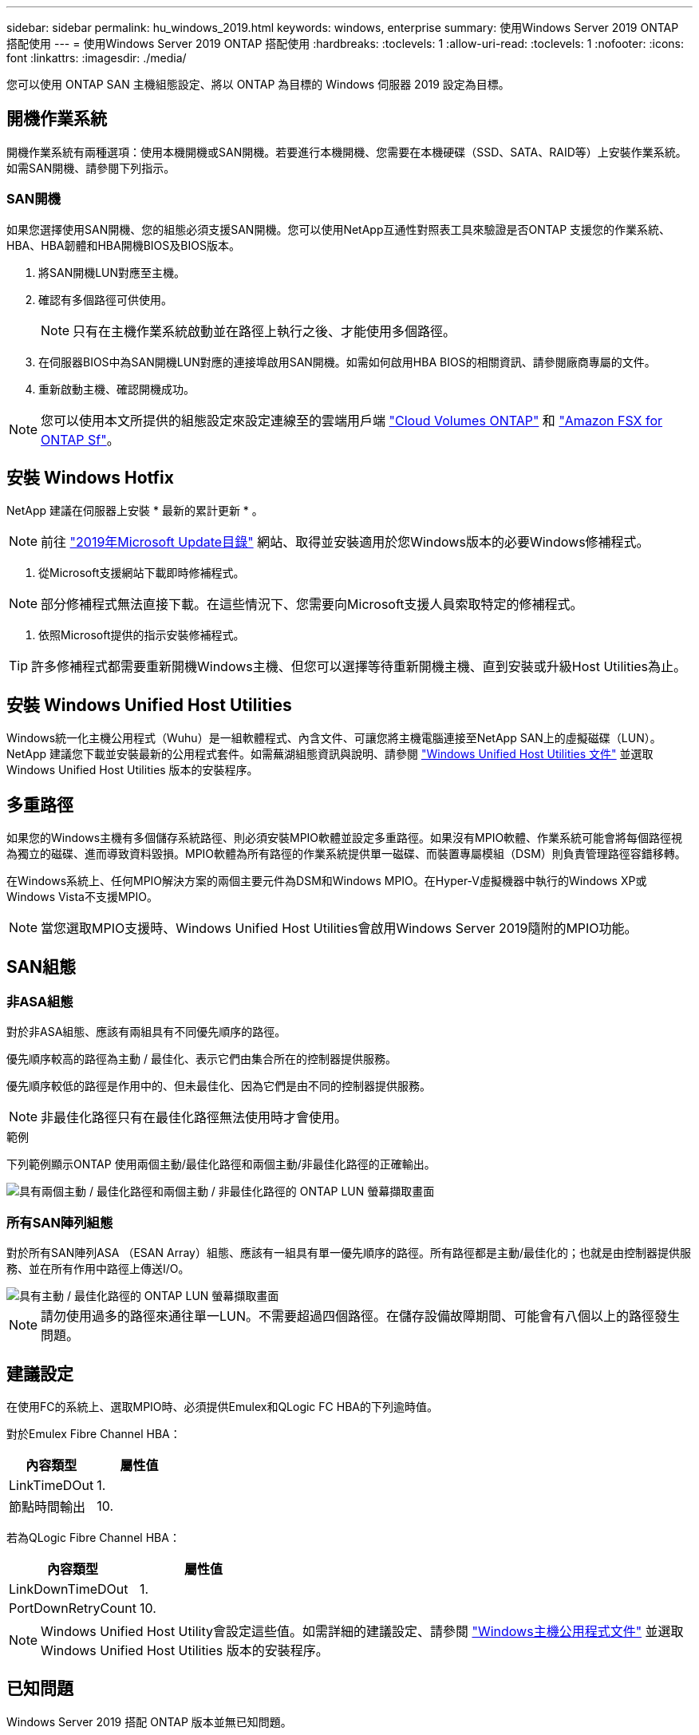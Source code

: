 ---
sidebar: sidebar 
permalink: hu_windows_2019.html 
keywords: windows, enterprise 
summary: 使用Windows Server 2019 ONTAP 搭配使用 
---
= 使用Windows Server 2019 ONTAP 搭配使用
:hardbreaks:
:toclevels: 1
:allow-uri-read: 
:toclevels: 1
:nofooter: 
:icons: font
:linkattrs: 
:imagesdir: ./media/


[role="lead"]
您可以使用 ONTAP SAN 主機組態設定、將以 ONTAP 為目標的 Windows 伺服器 2019 設定為目標。



== 開機作業系統

開機作業系統有兩種選項：使用本機開機或SAN開機。若要進行本機開機、您需要在本機硬碟（SSD、SATA、RAID等）上安裝作業系統。如需SAN開機、請參閱下列指示。



=== SAN開機

如果您選擇使用SAN開機、您的組態必須支援SAN開機。您可以使用NetApp互通性對照表工具來驗證是否ONTAP 支援您的作業系統、HBA、HBA韌體和HBA開機BIOS及BIOS版本。

. 將SAN開機LUN對應至主機。
. 確認有多個路徑可供使用。
+

NOTE: 只有在主機作業系統啟動並在路徑上執行之後、才能使用多個路徑。

. 在伺服器BIOS中為SAN開機LUN對應的連接埠啟用SAN開機。如需如何啟用HBA BIOS的相關資訊、請參閱廠商專屬的文件。
. 重新啟動主機、確認開機成功。



NOTE: 您可以使用本文所提供的組態設定來設定連線至的雲端用戶端 link:https://docs.netapp.com/us-en/cloud-manager-cloud-volumes-ontap/index.html["Cloud Volumes ONTAP"^] 和 link:https://docs.netapp.com/us-en/cloud-manager-fsx-ontap/index.html["Amazon FSX for ONTAP Sf"^]。



== 安裝 Windows Hotfix

NetApp 建議在伺服器上安裝 * 最新的累計更新 * 。


NOTE: 前往 link:https://www.catalog.update.microsoft.com/Search.aspx?q=Update+Windows+Server+2019["2019年Microsoft Update目錄"^] 網站、取得並安裝適用於您Windows版本的必要Windows修補程式。

. 從Microsoft支援網站下載即時修補程式。



NOTE: 部分修補程式無法直接下載。在這些情況下、您需要向Microsoft支援人員索取特定的修補程式。

. 依照Microsoft提供的指示安裝修補程式。



TIP: 許多修補程式都需要重新開機Windows主機、但您可以選擇等待重新開機主機、直到安裝或升級Host Utilities為止。



== 安裝 Windows Unified Host Utilities

Windows統一化主機公用程式（Wuhu）是一組軟體程式、內含文件、可讓您將主機電腦連接至NetApp SAN上的虛擬磁碟（LUN）。NetApp 建議您下載並安裝最新的公用程式套件。如需蕪湖組態資訊與說明、請參閱 link:https://docs.netapp.com/us-en/ontap-sanhost/hu_wuhu_71_rn.html["Windows Unified Host Utilities 文件"] 並選取 Windows Unified Host Utilities 版本的安裝程序。



== 多重路徑

如果您的Windows主機有多個儲存系統路徑、則必須安裝MPIO軟體並設定多重路徑。如果沒有MPIO軟體、作業系統可能會將每個路徑視為獨立的磁碟、進而導致資料毀損。MPIO軟體為所有路徑的作業系統提供單一磁碟、而裝置專屬模組（DSM）則負責管理路徑容錯移轉。

在Windows系統上、任何MPIO解決方案的兩個主要元件為DSM和Windows MPIO。在Hyper-V虛擬機器中執行的Windows XP或Windows Vista不支援MPIO。


NOTE: 當您選取MPIO支援時、Windows Unified Host Utilities會啟用Windows Server 2019隨附的MPIO功能。



== SAN組態



=== 非ASA組態

對於非ASA組態、應該有兩組具有不同優先順序的路徑。

優先順序較高的路徑為主動 / 最佳化、表示它們由集合所在的控制器提供服務。

優先順序較低的路徑是作用中的、但未最佳化、因為它們是由不同的控制器提供服務。


NOTE: 非最佳化路徑只有在最佳化路徑無法使用時才會使用。

.範例
下列範例顯示ONTAP 使用兩個主動/最佳化路徑和兩個主動/非最佳化路徑的正確輸出。

image::nonasa.png[具有兩個主動 / 最佳化路徑和兩個主動 / 非最佳化路徑的 ONTAP LUN 螢幕擷取畫面]



=== 所有SAN陣列組態

對於所有SAN陣列ASA （ESAN Array）組態、應該有一組具有單一優先順序的路徑。所有路徑都是主動/最佳化的；也就是由控制器提供服務、並在所有作用中路徑上傳送I/O。

image::asa.png[具有主動 / 最佳化路徑的 ONTAP LUN 螢幕擷取畫面]


NOTE: 請勿使用過多的路徑來通往單一LUN。不需要超過四個路徑。在儲存設備故障期間、可能會有八個以上的路徑發生問題。



== 建議設定

在使用FC的系統上、選取MPIO時、必須提供Emulex和QLogic FC HBA的下列逾時值。

對於Emulex Fibre Channel HBA：

[cols="2*"]
|===
| 內容類型 | 屬性值 


| LinkTimeDOut | 1. 


| 節點時間輸出 | 10. 
|===
若為QLogic Fibre Channel HBA：

[cols="2*"]
|===
| 內容類型 | 屬性值 


| LinkDownTimeDOut | 1. 


| PortDownRetryCount | 10. 
|===

NOTE: Windows Unified Host Utility會設定這些值。如需詳細的建議設定、請參閱 link:https://docs.netapp.com/us-en/ontap-sanhost/hu_wuhu_71_rn.html["Windows主機公用程式文件"] 並選取 Windows Unified Host Utilities 版本的安裝程序。



== 已知問題

Windows Server 2019 搭配 ONTAP 版本並無已知問題。
